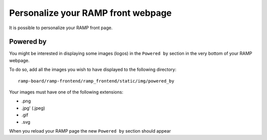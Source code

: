 ###################################
Personalize your RAMP front webpage
###################################

It is possible to personalize your RAMP front page.

Powered by
----------
You might be interested in displaying some images (logos) in the ``Powered by`` 
section in the very bottom of your RAMP webpage. 

To do so, add all the images you wish to have displayed to the following 
directory::

    ramp-board/ramp-frontend/ramp_frontend/static/img/powered_by

Your images must have one of the following extensions:

* .png
* .jpg' (.jpeg)
* .gif
* .svg

When you reload your RAMP page the new ``Powered by`` section should appear